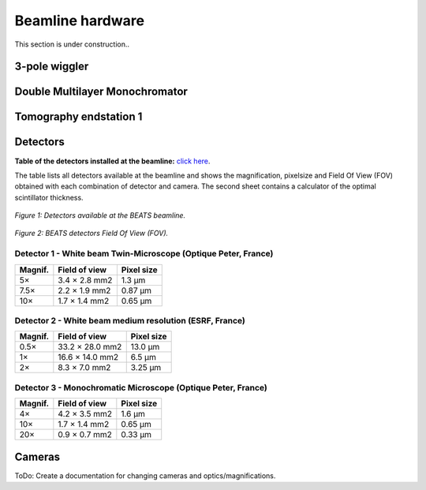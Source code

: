 =================
Beamline hardware
=================

This section is under construction..

3-pole wiggler
--------------

Double Multilayer Monochromator
-------------------------------

Tomography endstation 1
-----------------------

Detectors
---------

**Table of the detectors installed at the beamline:** `click here <https://sesamejo-my.sharepoint.com/:x:/g/personal/gianluca_iori_sesame_org_jo/EfMv7hKjU_1Arg0BC3-QUDIBYHvE0BDPINgDJTGhQt6CaQ?e=aXMe6j>`_.

The table lists all detectors available at the beamline and shows the magnification, pixelsize and Field Of View (FOV) obtained with each combination of detector and camera.
The second sheet contains a calculator of the optimal scintillator thickness.


.. figure:: /img/BEATS_detectors.png
	:align: center
	:alt: BEATS detectors

	*Figure 1: Detectors available at the BEATS beamline.*


.. figure:: /img/BEATS_detectors_FOV.png
	:align: center
	:alt: BEATS detectors Field Of View

	*Figure 2: BEATS detectors Field Of View (FOV).*

Detector 1 - White beam Twin-Microscope (Optique Peter, France)
~~~~~~~~~~~~~~~~~~~~~~~~~~~~~~~~~~~~~~~~~~~~~~~~~~~~~~~~~~~~~~~

+----------+----------------+-------------+
| Magnif.  | Field of view  | Pixel size  |
+==========+================+=============+
| 5×       | 3.4 × 2.8 mm2  | 1.3 μm      |
+----------+----------------+-------------+
| 7.5×     | 2.2 × 1.9 mm2  | 0.87 μm     |
+----------+----------------+-------------+
| 10×      | 1.7 × 1.4 mm2  | 0.65 μm     |
+----------+----------------+-------------+

Detector 2 - White beam medium resolution (ESRF, France)
~~~~~~~~~~~~~~~~~~~~~~~~~~~~~~~~~~~~~~~~~~~~~~~~~~~~~~~~

+----------+------------------+-------------+
| Magnif.  | Field of view    | Pixel size  |
+==========+==================+=============+
| 0.5×     | 33.2 × 28.0 mm2  | 13.0 μm     |
+----------+------------------+-------------+
| 1×       | 16.6 × 14.0 mm2  | 6.5 μm      |
+----------+------------------+-------------+
| 2×       | 8.3 × 7.0 mm2    | 3.25 μm     |
+----------+------------------+-------------+

Detector 3 - Monochromatic Microscope (Optique Peter, France)
~~~~~~~~~~~~~~~~~~~~~~~~~~~~~~~~~~~~~~~~~~~~~~~~~~~~~~~~~~~~~

+----------+----------------+-------------+
| Magnif.  | Field of view  | Pixel size  |
+==========+================+=============+
| 4×       | 4.2 × 3.5 mm2  | 1.6 μm      |
+----------+----------------+-------------+
| 10×      | 1.7 × 1.4 mm2  | 0.65 μm     |
+----------+----------------+-------------+
| 20×      | 0.9 × 0.7 mm2  | 0.33 μm     |
+----------+----------------+-------------+

Cameras
-------

ToDo: Create a documentation for changing cameras and optics/magnifications.